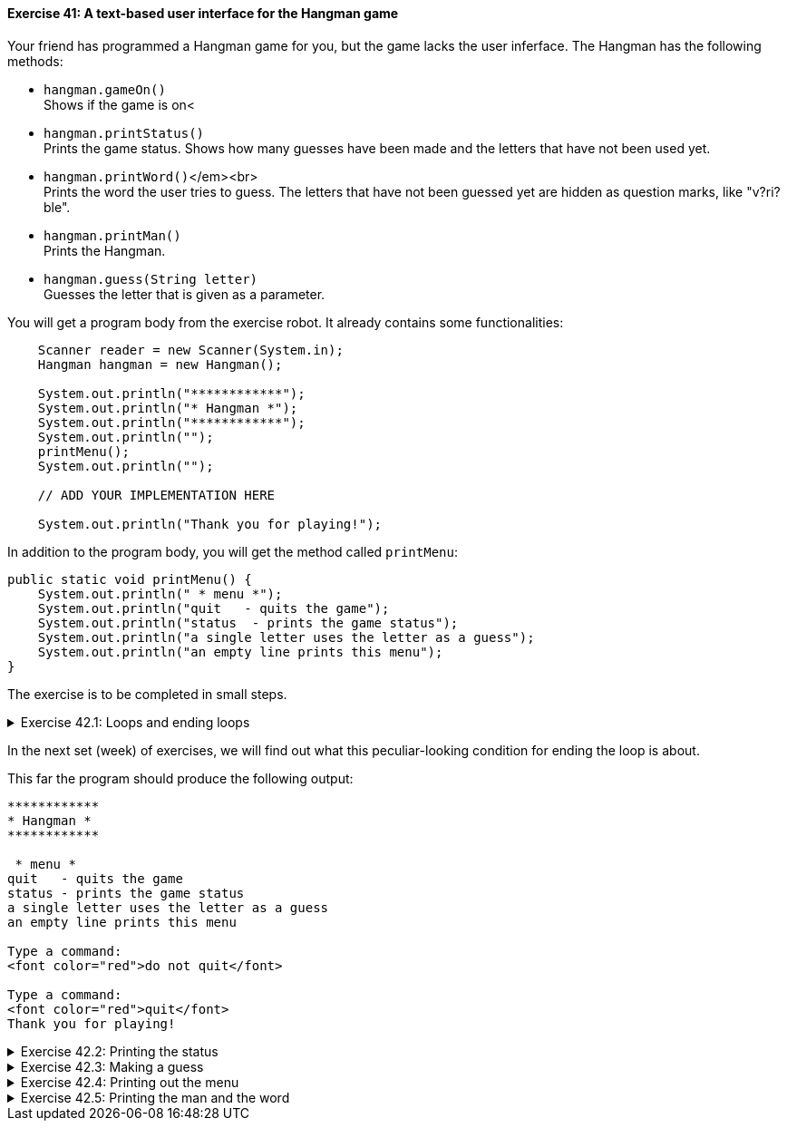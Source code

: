 ++++
<div class='exgroup'><h4>Exercise 41: A text-based user interface for the Hangman game</h4>
++++

Your friend has programmed a Hangman game for you, but the game lacks the user inferface. The
Hangman has the following methods:

* `hangman.gameOn()` +
  Shows if the game is on<
* `hangman.printStatus()` +
  Prints the game status. Shows how many guesses have been made and the letters that have not been
  used yet.

* `hangman.printWord()`</em><br> +
  Prints the word the user tries to guess. The letters that have not been guessed yet are hidden as
  question marks, like "v?ri?ble".

* `hangman.printMan()` +
  Prints the Hangman.

* `hangman.guess(String letter)` +
  Guesses the letter that is given as a parameter.

You will get a program body from the exercise robot. It already contains some functionalities:

[source,java]
----

    Scanner reader = new Scanner(System.in);
    Hangman hangman = new Hangman();

    System.out.println("************");
    System.out.println("* Hangman *");
    System.out.println("************");
    System.out.println("");
    printMenu();
    System.out.println("");

    // ADD YOUR IMPLEMENTATION HERE

    System.out.println("Thank you for playing!");
----

In addition to the program body, you will get the method called `printMenu`:

[source,java]
----

public static void printMenu() {
    System.out.println(" * menu *");
    System.out.println("quit   - quits the game");
    System.out.println("status  - prints the game status");
    System.out.println("a single letter uses the letter as a guess");
    System.out.println("an empty line prints this menu");
}
----

The exercise is to be completed in small steps.

++++
<div class='ex'><details class='ex'><summary>Exercise 42.1: Loops and ending loops</summary>
++++

Create a loop in the program that works as a base for the rest of the user
interface. Ask the user to submit the command inside the loop. If the command is "quit",
break the loop.

Use the command `hangman.gameOn` as the condition for the while structure. The loop should look like:

[source,java]
----

while (hangman.gameOn()) {
    String command = reader.nextLine();
    // ...
}
----
++++
</details></div><!-- end ex 42.1-->
++++

In the next set (week) of exercises, we will find out what this peculiar-looking condition for ending the loop is about.

This far the program should produce the following output:

[source]
----
************
* Hangman *
************

 * menu *
quit   - quits the game
status - prints the game status
a single letter uses the letter as a guess
an empty line prints this menu

Type a command:
<font color="red">do not quit</font>

Type a command:
<font color="red">quit</font>
Thank you for playing!
----

++++
<div class='ex'><details class='ex'><summary>Exercise 42.2: Printing the status</summary>
++++

If the user gives the command "status", print the status using the method
`hangman.printStatus()`.

[source]
----
************
* Hangman *
************

* menu *
quit   - quits the game
status - prints the game status
a single letter uses the letter as a guess
an empty line prints this menu

Type a command:
status
You have not made any guesses yet.
Unused letters: abcdefghijklmnopqrstuvwxyz

Type a command:
quit
Thank you for playing!
----
++++
</details></div><!-- end ex 42.2-->
++++

++++
<div class='ex'><details class='ex'><summary>Exercise 42.3: Making a guess</summary>
++++

If the user types in a single letter as a command, use it to make a guess. Guessing a letter occurs
in the method `hangman.guess(command)`. The guessing command has its own printing
functionality, which it uses to print more information about the guess.

*Hint:* finding out if the command is a single letter is done as follows:

[source,java]
----

String command = reader.nextLine();

if(command.length() == 1) {  // command has only one letter, so it must be a guess
    hangman.guess(command);
}
----

[source]
----
...
Type a command:
<font color="red">a</font>
The letter a is not in the word.

Type a command:
<font color="red">b</font>
The letter b is not in the word.

Type a command:
<font color="red">c</font>
The letter c was found in the word!

Type a command:
<font color="red">quit</font>
Thank you for playing!
----

++++
</details></div><!-- end ex 42.3-->
++++

++++
<div class='ex'><details class='ex'><summary>Exercise 42.4: Printing out the menu</summary>
++++

If the user types an empty string of characters, meaning a string that has zero length, you need to
call the method `printMenu`. Note that the method `printMenu` is not in the
Hangman game but in your own program.

*Note:* checking if the string is empty is done as follows:

[source,java]
----

String winnie = "the pooh";
if(winnie.isEmpty()) {
    System.out.println("String was empty");
} else {
    System.out.println("I found something!");
}
----
++++
</details></div><!-- end ex 42.4-->
++++

++++
<div class='ex'><details class='ex'><summary>Exercise 42.5: Printing the man and the word</summary>
++++

If the user has not typed the command `quit`, you should call the Hangman game commands
`hangman.printMan()` and `hangman.printWord()` at the end of the loop.

[source]
----
...
Type a command:
<font color="red">a</font>
The letter a is not in the word.
 ____
 |
 |
 |
 |
/|\
Word to be guessed: ????

Type a command:
<font color="red">m</font>
The letter m was found in the word!
 ____
 |
 |
 |
 |
/|\
Word to be guessed: m???

Type a command:
<font color="red">quit</font>
Thank you for playing!
----
++++
</details></div><!-- end ex 42.5-->
++++
++++
</div> <!--ex group 42-->
++++
